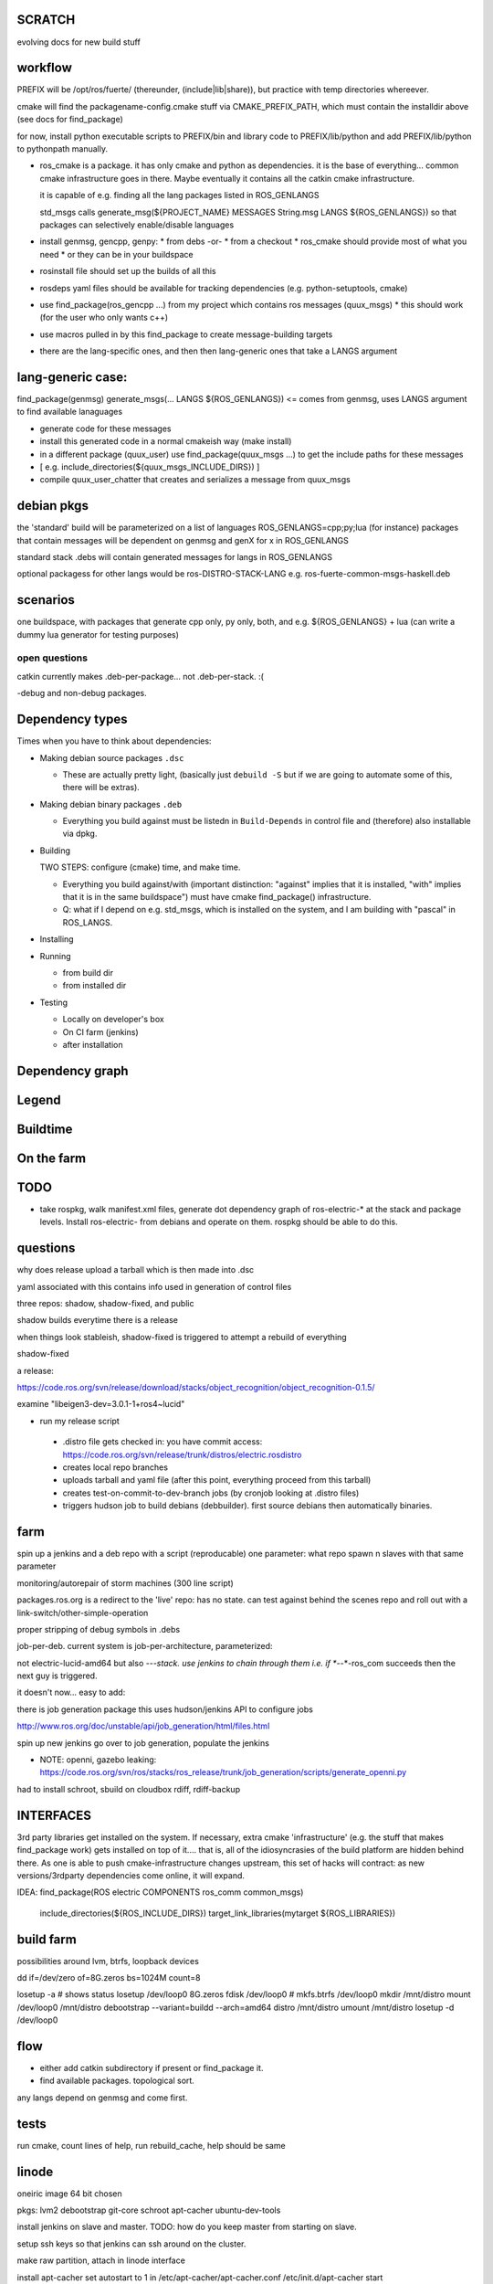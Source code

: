 SCRATCH
-------

evolving docs for new build stuff



workflow
--------

PREFIX will be /opt/ros/fuerte/  (thereunder, (include|lib|share)), but practice
with temp directories whereever.

cmake will find the packagename-config.cmake stuff via
CMAKE_PREFIX_PATH, which must contain the installdir above (see docs
for find_package)

for now, install python executable scripts to PREFIX/bin and library
code to PREFIX/lib/python and add PREFIX/lib/python to pythonpath
manually.

* ros_cmake is a package.  it has only cmake and python as
  dependencies.  it is the base of everything... common cmake
  infrastructure goes in there.  Maybe eventually it contains all the
  catkin cmake infrastructure.

  it is capable of e.g. finding all the lang packages listed in
  ROS_GENLANGS

  std_msgs calls generate_msg(${PROJECT_NAME} MESSAGES String.msg LANGS ${ROS_GENLANGS})
  so that packages can selectively enable/disable languages

* install genmsg, gencpp, genpy:
  * from debs -or-
  * from a checkout
  * ros_cmake should provide most of what you need
  * or they can be in your buildspace

* rosinstall file should set up the builds of all this
* rosdeps yaml files should be available for tracking dependencies (e.g. python-setuptools, cmake)

* use find_package(ros_gencpp ...) from my project which contains ros messages (quux_msgs)
  * this should work (for the user who only wants c++)
* use macros pulled in by this find_package to create message-building targets
* there are the lang-specific ones, and then then lang-generic ones that take a LANGS argument

lang-generic case:
------------------
find_package(genmsg)
generate_msgs(... LANGS ${ROS_GENLANGS}) <= comes from genmsg, uses LANGS argument to find available lanaguages

* generate code for these messages
* install this generated code in a normal cmakeish way (make install)
* in a different package (quux_user) use find_package(quux_msgs ...) to get the include paths for these messages
*  [ e.g. include_directories(${quux_msgs_INCLUDE_DIRS}) ]
* compile quux_user_chatter that creates and serializes a message from quux_msgs



debian pkgs
-----------

the 'standard' build will be parameterized on a list of languages ROS_GENLANGS=cpp;py;lua (for instance)
packages that contain messages will be dependent on genmsg and genX for x in ROS_GENLANGS

standard stack .debs will contain generated messages for langs in ROS_GENLANGS

optional packagess for other langs would be ros-DISTRO-STACK-LANG e.g. ros-fuerte-common-msgs-haskell.deb

scenarios
---------

one buildspace, with packages that generate cpp only, py only, both, and e.g. ${ROS_GENLANGS} + lua
(can write a dummy lua generator for testing purposes)


open questions
==============

catkin currently makes .deb-per-package... not .deb-per-stack.  :(

-debug and non-debug packages.

Dependency types
----------------

Times when you have to think about dependencies:

* Making debian source packages ``.dsc``

  * These are actually pretty light, (basically just ``debuild -S``
    but if we are going to automate some of this, there will be
    extras).

* Making debian binary packages ``.deb``

  * Everything you build against must be listedn in ``Build-Depends``
    in control file and (therefore) also installable via dpkg.

* Building

  TWO STEPS:  configure (cmake) time, and make time.

  * Everything you build against/with (important distinction:
    "against" implies that it is installed, "with" implies that it is
    in the same buildspace") must have cmake find_package()
    infrastructure.

  * Q: what if I depend on e.g. std_msgs, which is installed on the
    system, and I am building with "pascal" in ROS_LANGS.

* Installing

* Running

  * from build dir
  * from installed dir

* Testing

  * Locally on developer's box
  * On CI farm (jenkins)
  * after installation

Dependency graph
----------------

Legend
------



.. graphviz::

     digraph legend {
           rankdir=LR
           node [shape=box, style=filled, color="#aaaaff"] "environment variable";
           node [shape=box, style=filled, color="#aaffaa"] "system ROS packages";
           node [shape=box, style=filled, color="#ffaaaa"] "developer ROS packages";
           node [shape=box, style=filled, color="#ffffaa"] "debian packages";
     }

Buildtime
---------

.. graphviz::

   digraph ros_build_mechanisms {

        rankdir=BT

        // environment variables:  build parameters
	node [shape = box, style=filled, color="#aaaaff"]; ROS_LANGS

        // packages
	node [shape = box, style=filled, color="#aaffaa"]; rosbuild genmsg gencpp genpy;

        node [shape = box, style=filled, color="#ffffaa"]; cmake python
        node [shape = box, style=filled, color="#ffaaaa"]; roscpp std_msgs geometry_msgs

        rosbuild -> cmake;
        rosbuild -> python;

        genmsg-> ROS_LANGS;
        genmsg -> rosbuild;
        ROS_LANGS -> genpy [style=dotted];
        ROS_LANGS -> gencpp [style=dotted];

        gencpp -> rosbuild;
        genpy -> rosbuild;
        std_msgs -> genmsg;
        std_msgs -> rosbuild;

        geometry_msgs -> genmsg;
        geometry_msgs -> rosbuild;

        roscpp -> rosbuild;

        quux_msgs -> genmsg;
        quux_msgs -> std_msgs;
        quux_nodes -> quux_msgs;
        quux_nodes -> rosbuild;
        quux_nodes -> roscpp;

   }

On the farm
-----------

.. graphviz::

   digraph ros_end_to_end {

   job_generation [ label="job_generation \n(https://code.ros.org/svn/ros/stacks/ros_release/trunk/job_generation/)"];
   rosdistro_file [ label=".rosdistro \n(https://code.ros.org/svn/release/trunk/distros/electric.rosdistro)"];

   each_stack [ label="each stack" ];
   dependee_stack0 [ label="dependee stack0" ];
   dependee_stack1 [ label="dependee stack1" ];
   "ros-electric deb repo" -> each_stack;
   each_stack -> dependee_stack0;
   each_stack -> dependee_stack1;
   "ros-electric deb repo" -> rosdistro_file;
   "ros-electric deb repo" -> hudson_jobs;
   hudson_jobs -> job_generation;
   job_generation -> rosdistro_file;
   hudson_jobs -> hudson_helper;

   }

TODO
----

* take rospkg, walk manifest.xml files, generate dot dependency graph
  of ros-electric-* at the stack and package levels.  Install
  ros-electric- from debians and operate on them.  rospkg should be
  able to do this.


questions
---------

why does release upload a tarball which is then made into .dsc

yaml associated with this contains info used in generation of control files



three repos:  shadow, shadow-fixed, and public

shadow builds everytime there is a release

when things look stableish, shadow-fixed is triggered to attempt a rebuild of everything

shadow-fixed

a release:

https://code.ros.org/svn/release/download/stacks/object_recognition/object_recognition-0.1.5/

examine "libeigen3-dev=3.0.1-1+ros4~lucid"


* run my release script
 * .distro file gets checked in: you have commit access: https://code.ros.org/svn/release/trunk/distros/electric.rosdistro
 * creates local repo branches
 * uploads tarball and yaml file (after this point, everything proceed from this tarball)
 * creates test-on-commit-to-dev-branch jobs (by cronjob looking at .distro files)
 * triggers hudson job to build debians (debbuilder).  first source debians then automatically binaries.




farm
----

spin up a jenkins and a deb repo with a script (reproducable)
one parameter:  what repo
spawn n slaves with that same parameter

monitoring/autorepair of storm machines (300 line script)

packages.ros.org is a redirect to the 'live' repo: has no state.  can
test against behind the scenes repo and roll out with a
link-switch/other-simple-operation

proper stripping of debug symbols in .debs

job-per-deb.  current system is job-per-architecture, parameterized:

not electric-lucid-amd64 but also *-*-*-stack.  use jenkins to chain
through them i.e. if *-*-*-ros_com succeeds then the next guy is
triggered.

it doesn't now...   easy to add:

there is  job generation package  this uses hudson/jenkins API to configure jobs

http://www.ros.org/doc/unstable/api/job_generation/html/files.html




spin up new jenkins
go over to job generation, populate the jenkins

* NOTE:  openni, gazebo leaking:   https://code.ros.org/svn/ros/stacks/ros_release/trunk/job_generation/scripts/generate_openni.py

had to install schroot, sbuild on cloudbox
rdiff, rdiff-backup

INTERFACES
----------

3rd party libraries get installed on the system.  If necessary, extra
cmake 'infrastructure' (e.g. the stuff that makes find_package work)
gets installed on top of it.... that is, all of the idiosyncrasies of
the build platform are hidden behind there.  As one is able to push
cmake-infrastructure changes upstream, this set of hacks will
contract: as new versions/3rdparty dependencies come online, it will
expand.

IDEA:  find_package(ROS electric COMPONENTS ros_comm common_msgs)

       include_directories(${ROS_INCLUDE_DIRS})
       target_link_libraries(mytarget ${ROS_LIBRARIES})

build farm
----------

possibilities around lvm, btrfs, loopback devices

dd if=/dev/zero of=8G.zeros bs=1024M count=8

losetup -a # shows status
losetup /dev/loop0 8G.zeros
fdisk /dev/loop0 #
mkfs.btrfs /dev/loop0
mkdir /mnt/distro
mount /dev/loop0 /mnt/distro
debootstrap --variant=buildd --arch=amd64 distro /mnt/distro
umount /mnt/distro
losetup -d /dev/loop0



flow
----

* either add catkin subdirectory if present or find_package it.
* find available packages.  topological sort.  
any langs depend on genmsg and come first.



tests
-----

run cmake, count lines of help, run rebuild_cache, help should be same






linode
------


oneiric image 64 bit chosen

pkgs:  lvm2 debootstrap git-core schroot apt-cacher ubuntu-dev-tools

install jenkins on slave and master. TODO: how do you keep master from
starting on slave.  

setup ssh keys so that jenkins can ssh around on the cluster.

make raw partition, attach in linode interface

install apt-cacher
set autostart to 1 in /etc/apt-cacher/apt-cacher.conf
/etc/init.d/apt-cacher start

pvcreate /dev/xvdc
vgdisplay
vgcreate chroots /dev/xvdc
lvcreate -L10G -n lucid chroots
lvscan
mkfs -t ext3 /dev/chroots/lucid
mkdir /mnt/lucid
mount /dev/chroots/lucid /mnt/lucid
debootstrap --variant=buildd --arch=amd64 --components=universe, lucid /mnt/lucid

# making a backup

lvcreate -L50M -s -n lucid_snapshot /dev/chroots/lucid
lvscan
mkdir /mnt/lucidsnap
mount /dev/chroots/lucidsnap /mnt/lucidsnap



# jenkins setup
install jenkins via https://wiki.jenkins-ci.org/display/JENKINS/Installing+Jenkins

